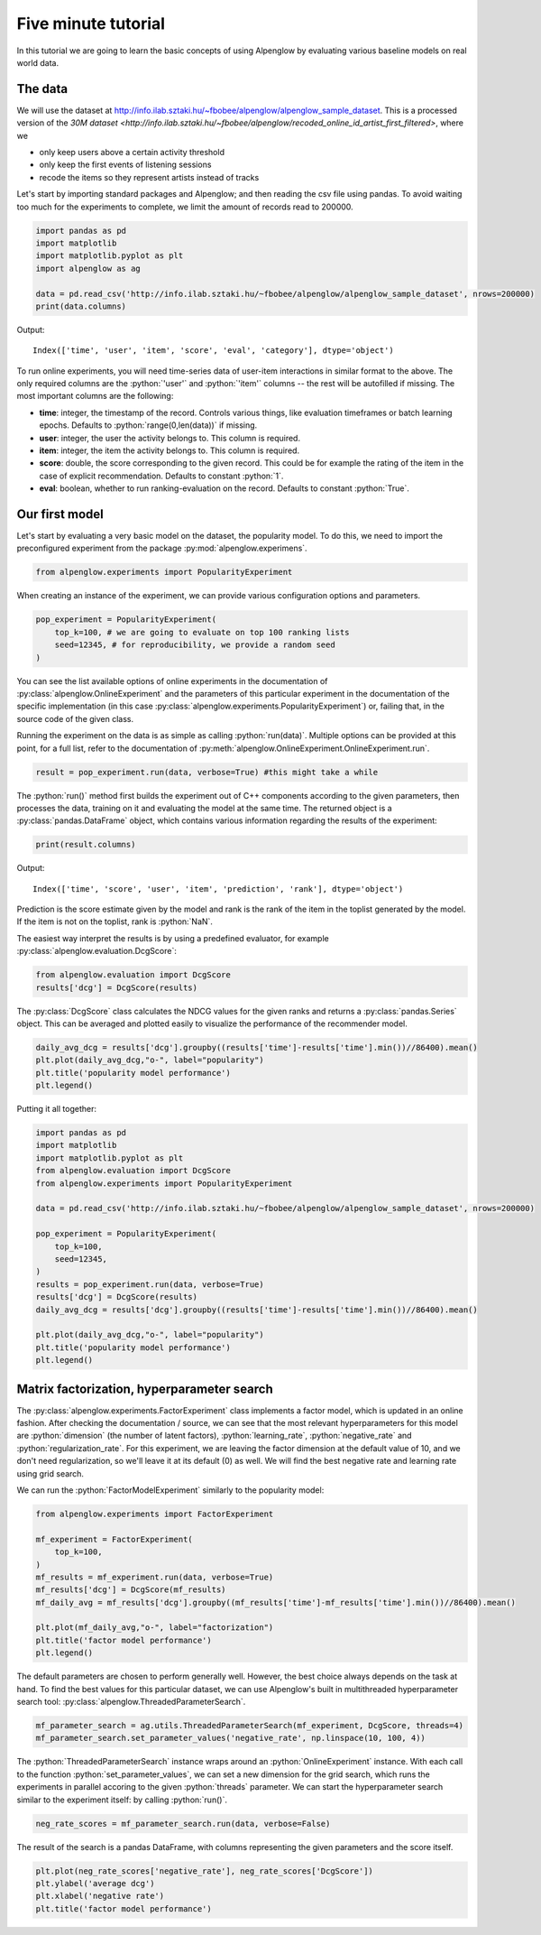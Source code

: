 Five minute tutorial
====================

In this tutorial we are going to learn the basic concepts of using Alpenglow by evaluating various baseline models on real world data.

The data
--------

We will use the dataset at http://info.ilab.sztaki.hu/~fbobee/alpenglow/alpenglow_sample_dataset. This is a processed version of the  `30M dataset <http://info.ilab.sztaki.hu/~fbobee/alpenglow/recoded_online_id_artist_first_filtered>`, where we

- only keep users above a certain activity threshold
- only keep the first events of listening sessions
- recode the items so they represent artists instead of tracks

Let's start by importing standard packages and Alpenglow; and then reading the csv file using pandas. To avoid waiting too much for the experiments to complete, we limit the amount of records read to 200000.


.. role:: python(code)
   :language: python

.. code-block:: python

	import pandas as pd
	import matplotlib
	import matplotlib.pyplot as plt
	import alpenglow as ag

	data = pd.read_csv('http://info.ilab.sztaki.hu/~fbobee/alpenglow/alpenglow_sample_dataset', nrows=200000)
	print(data.columns)

Output::

	Index(['time', 'user', 'item', 'score', 'eval', 'category'], dtype='object')

To run online experiments, you will need time-series data of user-item interactions in similar format to the above. The only required columns are the :python:`'user'` and :python:`'item'` columns -- the rest will be autofilled if missing. The most important columns are the following:

- **time**: integer, the timestamp of the record. Controls various things, like evaluation timeframes or batch learning epochs. Defaults to :python:`range(0,len(data))` if missing.
- **user**: integer, the user the activity belongs to. This column is required.
- **item**: integer, the item the activity belongs to. This column is required.
- **score**: double, the score corresponding to the given record. This could be for example the rating of the item in the case of explicit recommendation. Defaults to constant :python:`1`.
- **eval**: boolean, whether to run ranking-evaluation on the record. Defaults to constant :python:`True`.

Our first model
---------------

Let's start by evaluating a very basic model on the dataset, the popularity model. To do this, we need to import the preconfigured experiment from the package :py:mod:`alpenglow.experimens`.

.. code-block:: python

	from alpenglow.experiments import PopularityExperiment

When creating an instance of the experiment, we can provide various configuration options and parameters.

.. code-block:: python

	pop_experiment = PopularityExperiment(
	    top_k=100, # we are going to evaluate on top 100 ranking lists
	    seed=12345, # for reproducibility, we provide a random seed
	)

You can see the list available options of online experiments in the documentation of :py:class:`alpenglow.OnlineExperiment` and the parameters of this particular experiment in the documentation of the specific implementation (in this case :py:class:`alpenglow.experiments.PopularityExperiment`) or, failing that, in the source code of the given class.

Running the experiment on the data is as simple as calling :python:`run(data)`. Multiple options can be provided at this point, for a full list, refer to the documentation of :py:meth:`alpenglow.OnlineExperiment.OnlineExperiment.run`.

.. code-block:: python

	result = pop_experiment.run(data, verbose=True) #this might take a while

The :python:`run()` method first builds the experiment out of C++ components according to the given parameters, then processes the data, training on it and evaluating the model at the same time. The returned object is a :py:class:`pandas.DataFrame` object, which contains various information regarding the results of the experiment:


.. code-block:: python

	print(result.columns)

Output::

	Index(['time', 'score', 'user', 'item', 'prediction', 'rank'], dtype='object')

Prediction is the score estimate given by the model and rank is the rank of the item in the toplist generated by the model. If the item is not on the toplist, rank is :python:`NaN`.

The easiest way interpret the results is by using a predefined evaluator, for example :py:class:`alpenglow.evaluation.DcgScore`:


.. code-block:: python

	from alpenglow.evaluation import DcgScore
	results['dcg'] = DcgScore(results)

The :py:class:`DcgScore` class calculates the NDCG values for the given ranks and returns a :py:class:`pandas.Series` object. This can be averaged and plotted easily to visualize the performance of the recommender model.


.. code-block:: python

	daily_avg_dcg = results['dcg'].groupby((results['time']-results['time'].min())//86400).mean()
	plt.plot(daily_avg_dcg,"o-", label="popularity")
	plt.title('popularity model performance')
	plt.legend()

.. image:: pop.png

Putting it all together:

.. code-block:: python

	import pandas as pd
	import matplotlib
	import matplotlib.pyplot as plt
	from alpenglow.evaluation import DcgScore
	from alpenglow.experiments import PopularityExperiment

	data = pd.read_csv('http://info.ilab.sztaki.hu/~fbobee/alpenglow/alpenglow_sample_dataset', nrows=200000)

	pop_experiment = PopularityExperiment(
	    top_k=100,
	    seed=12345,
	)
	results = pop_experiment.run(data, verbose=True)
	results['dcg'] = DcgScore(results)
	daily_avg_dcg = results['dcg'].groupby((results['time']-results['time'].min())//86400).mean()

	plt.plot(daily_avg_dcg,"o-", label="popularity")
	plt.title('popularity model performance')
	plt.legend()

Matrix factorization, hyperparameter search
-------------------------------------------

The :py:class:`alpenglow.experiments.FactorExperiment` class implements a factor model, which is updated in an online fashion. After checking the documentation / source, we can see that the most relevant hyperparameters for this model are :python:`dimension` (the number of latent factors), :python:`learning_rate`, :python:`negative_rate` and :python:`regularization_rate`. For this experiment, we are leaving the factor dimension at the default value of 10, and we don't need regularization, so we'll leave it at its default (0) as well. We will find the best negative rate and learning rate using grid search.

We can run the :python:`FactorModelExperiment` similarly to the popularity model:

.. code-block:: python

	from alpenglow.experiments import FactorExperiment

	mf_experiment = FactorExperiment(
	    top_k=100,
	)
	mf_results = mf_experiment.run(data, verbose=True)
	mf_results['dcg'] = DcgScore(mf_results)
	mf_daily_avg = mf_results['dcg'].groupby((mf_results['time']-mf_results['time'].min())//86400).mean()

	plt.plot(mf_daily_avg,"o-", label="factorization")
	plt.title('factor model performance')
	plt.legend()

.. image:: factor.png

The default parameters are chosen to perform generally well. However, the best choice always depends on the task at hand. To find the best values for this particular dataset, we can use Alpenglow's built in multithreaded hyperparameter search tool: :py:class:`alpenglow.ThreadedParameterSearch`.

.. code-block:: python

	mf_parameter_search = ag.utils.ThreadedParameterSearch(mf_experiment, DcgScore, threads=4)
	mf_parameter_search.set_parameter_values('negative_rate', np.linspace(10, 100, 4))

The :python:`ThreadedParameterSearch` instance wraps around an :python:`OnlineExperiment` instance. With each call to the function :python:`set_parameter_values`, we can set a new dimension for the grid search, which runs the experiments in parallel accoring to the given :python:`threads` parameter. We can start the hyperparameter search similar to the experiment itself: by calling :python:`run()`.

.. code-block:: python

	neg_rate_scores = mf_parameter_search.run(data, verbose=False)

The result of the search is a pandas DataFrame, with columns representing the given parameters and the score itself.

.. code-block:: python

	plt.plot(neg_rate_scores['negative_rate'], neg_rate_scores['DcgScore'])
	plt.ylabel('average dcg')
	plt.xlabel('negative rate')
	plt.title('factor model performance')

.. image:: factor_negative_rate.png

